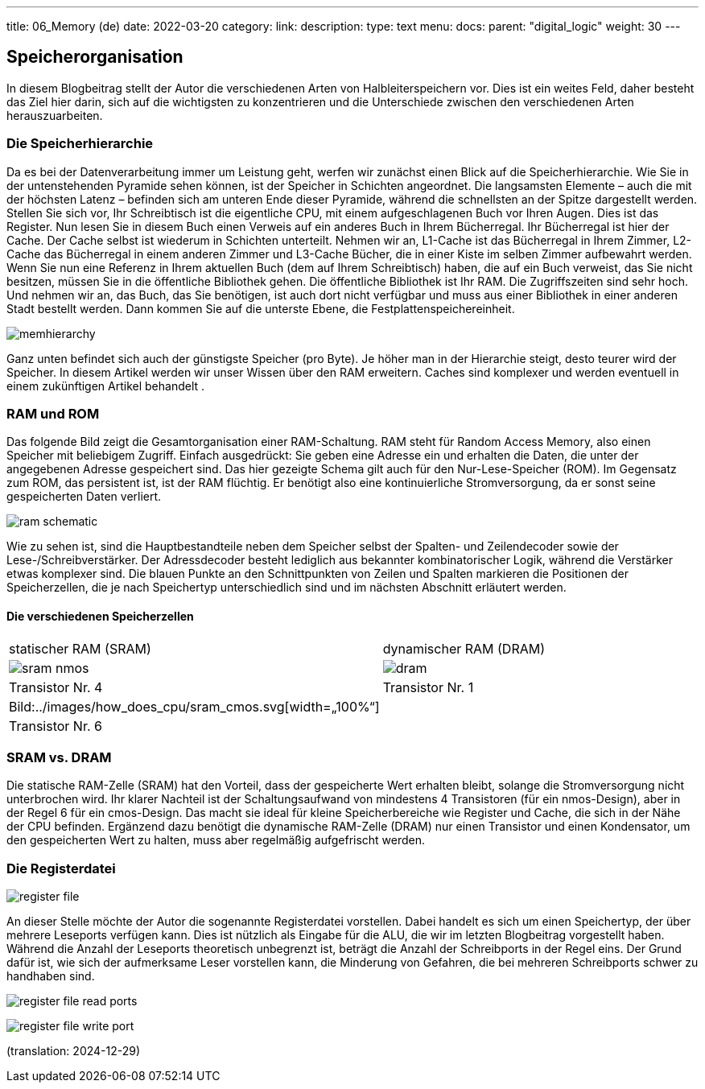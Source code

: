 ---
title: 06_Memory (de)
date: 2022-03-20
category:
link: 
description: 
type: text
menu:
  docs:
    parent: "digital_logic"
    weight: 30
---

== Speicherorganisation
In diesem Blogbeitrag stellt der Autor die verschiedenen
Arten von Halbleiterspeichern vor. Dies ist ein weites Feld,
daher besteht das Ziel hier darin, sich auf die wichtigsten zu konzentrieren und die Unterschiede zwischen den verschiedenen Arten herauszuarbeiten.

=== Die Speicherhierarchie

Da es bei der Datenverarbeitung immer um Leistung geht, werfen wir zunächst einen Blick auf die Speicherhierarchie. Wie Sie in der untenstehenden Pyramide sehen können, ist der Speicher
in Schichten angeordnet. Die langsamsten Elemente – auch die mit der höchsten
Latenz – befinden sich am unteren Ende dieser Pyramide, während die schnellsten
an der Spitze dargestellt werden.
Stellen Sie sich vor, Ihr Schreibtisch ist die eigentliche CPU, mit einem aufgeschlagenen Buch vor Ihren
Augen. Dies ist das Register. Nun lesen Sie in diesem Buch einen Verweis auf ein anderes Buch
in Ihrem Bücherregal. Ihr Bücherregal ist hier der Cache. Der Cache selbst ist wiederum in Schichten unterteilt.
Nehmen wir an, L1-Cache ist das Bücherregal in Ihrem Zimmer, L2-Cache das Bücherregal in einem anderen Zimmer
und L3-Cache Bücher, die in einer Kiste im selben Zimmer aufbewahrt werden. Wenn Sie nun eine Referenz
in Ihrem aktuellen Buch (dem auf Ihrem Schreibtisch) haben, die auf ein Buch verweist, das Sie nicht besitzen, müssen Sie
in die öffentliche Bibliothek gehen. Die öffentliche Bibliothek ist Ihr RAM. Die Zugriffszeiten sind sehr hoch.
Und nehmen wir an, das Buch, das Sie benötigen, ist auch dort nicht verfügbar und muss aus einer Bibliothek
in einer anderen Stadt bestellt werden. Dann kommen Sie auf die unterste Ebene, die Festplattenspeichereinheit.

image:../images/how_does_cpu/memhierarchy.svg[width=„100%“]

Ganz unten befindet sich auch der günstigste Speicher (pro Byte).
Je höher man in der Hierarchie steigt, desto teurer wird der Speicher.
In diesem Artikel werden wir unser Wissen über den RAM erweitern.
Caches sind komplexer und werden eventuell in einem zukünftigen Artikel behandelt
.

=== RAM und ROM
Das folgende Bild zeigt die Gesamtorganisation einer RAM-Schaltung.
RAM steht für Random Access Memory, also einen Speicher mit beliebigem
Zugriff. Einfach ausgedrückt: Sie geben eine Adresse ein und erhalten die Daten, die
unter der angegebenen Adresse gespeichert sind. Das hier gezeigte Schema gilt auch für den
Nur-Lese-Speicher (ROM). Im Gegensatz zum ROM, das persistent ist, ist der RAM
flüchtig. Er benötigt also eine kontinuierliche Stromversorgung, da er sonst seine gespeicherten Daten verliert.

image:../images/how_does_cpu/ram_schematic.svg[width=„90%“]

Wie zu sehen ist, sind die Hauptbestandteile neben dem Speicher selbst
der Spalten- und Zeilendecoder sowie der Lese-/Schreibverstärker.
Der Adressdecoder besteht lediglich aus bekannter kombinatorischer Logik,
während die Verstärker etwas komplexer sind.
Die blauen Punkte an den Schnittpunkten von Zeilen und Spalten markieren die
Positionen der Speicherzellen, die je nach Speichertyp
unterschiedlich sind und im nächsten Abschnitt erläutert werden.

==== Die verschiedenen Speicherzellen


[cols=„a,a“ width=„100%“]
|===
| statischer RAM (SRAM) | dynamischer RAM (DRAM)
| image:../images/how_does_cpu/sram_nmos.svg[width=„100%“]
| image:../images/how_does_cpu/dram.svg[width=„100%“]
| Transistor Nr. 4 | Transistor Nr. 1
| Bild:../images/how_does_cpu/sram_cmos.svg[width=„100%“] |
| Transistor Nr. 6 |
|===

=== SRAM vs. DRAM

Die statische RAM-Zelle (SRAM) hat den Vorteil, dass der gespeicherte Wert erhalten bleibt,
 solange die Stromversorgung nicht unterbrochen wird. Ihr klarer Nachteil
ist der Schaltungsaufwand von mindestens 4 Transistoren (für ein nmos-Design), aber in der Regel 6
für ein cmos-Design. Das macht sie ideal für kleine Speicherbereiche wie Register
und Cache, die sich in der Nähe der CPU befinden.
Ergänzend dazu benötigt die dynamische RAM-Zelle (DRAM) nur einen Transistor und einen Kondensator,
 um den gespeicherten Wert zu halten, muss aber regelmäßig aufgefrischt werden.


=== Die Registerdatei

image:../images/how_does_cpu/register_file.svg[width=„60%“]

An dieser Stelle möchte der Autor die sogenannte Registerdatei vorstellen.
 Dabei handelt es sich um einen Speichertyp, der über mehrere Leseports verfügen kann.
Dies ist nützlich als Eingabe für die ALU, die wir im letzten Blogbeitrag vorgestellt haben.
 Während die Anzahl der Leseports theoretisch unbegrenzt ist,
beträgt die Anzahl der Schreibports in der Regel eins. Der Grund dafür ist, wie sich der aufmerksame
Leser vorstellen kann, die Minderung von Gefahren, die bei mehreren
Schreibports schwer zu handhaben sind.

image:../images/how_does_cpu/register_file_read_ports.svg[width=„100%“]

image:../images/how_does_cpu/register_file_write_port.svg[width=„100%“]

////
==== Der Buszyklus
Die Buszyklen sind je nach gewählter CPU und/oder Implementierung sehr spezifisch,
daher können wir hier nur das Wesentliche zeigen.
Für dieses Beispiel, das die Grundlagen des Lese- und Schreibzyklus zeigen soll,
 hat der Autor den Zilog (R) Z80-Prozessor gewählt. Wir werden uns hier nur
die Oberfläche ansehen und nicht auf Dinge wie den direkten Speicherzugriff (DMA) eingehen.
Der Z80 ist ein recht einfacher Prozessor, der 1976 entwickelt wurde.

*Speicher-Pins*
[cols=„a,a,a“,autowidth,options=„header“]
|===
| Pin(s) | Beschreibung | Kommentar
| A0 - An | Adressleitungen / Bus |
| D0 - Dn | Datenleitungen / Bus |
| /CE | Chip Enable (low-aktiv) | Chip aktivieren; auch bekannt als Chip Select (/CS)
| /OE | Output Enable (low-active) | Aktiviert den Datenausgang
| /WE | Write Enable (low-active) | Aktiviert den Schreibzyklus
|===

*Zilog Z80 - Übersicht über die speicherrelevanten Pins*
[cols=„a,a,a“ autowidth options=„header“]
|===
| Pin(s) | Beschreibung | Kommentar
| Clk | Taktgeber |
| /MREQ | Speicheranforderung (low-aktiv) |
| A0 - A7 | Adressleitungen / Bus |
| D0 - D7 | Datenleitungen / Bus |
| /M1 | Maschinenzyklus 1 (low-aktiv) | Befehlsabrufzyklus
| /RD | Lesen (low-aktiv) | Lesevorgang
| /WR | Write (low-active) | Schreibvorgang
| /RFSH | Refresh (low-active) | Refresh für DRAM
| /WAIT | Wait (low-active) | Wartezyklen verwenden
|===


Bild:../images/how_does_cpu/m1_cycle.svg[width=„80%“]
Bild:../images/how_does_cpu/m2m3_cycle.svg[width=„80%“]
////

(translation: 2024-12-29)